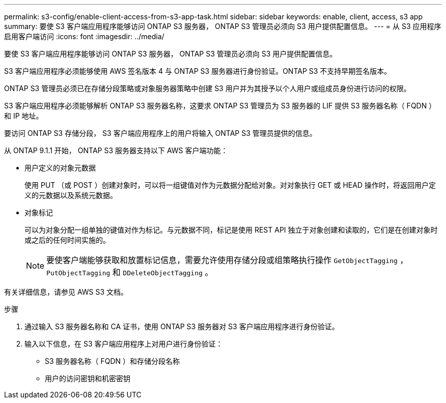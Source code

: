 ---
permalink: s3-config/enable-client-access-from-s3-app-task.html 
sidebar: sidebar 
keywords: enable, client, access, s3 app 
summary: 要使 S3 客户端应用程序能够访问 ONTAP S3 服务器， ONTAP S3 管理员必须向 S3 用户提供配置信息。 
---
= 从 S3 应用程序启用客户端访问
:icons: font
:imagesdir: ../media/


[role="lead"]
要使 S3 客户端应用程序能够访问 ONTAP S3 服务器， ONTAP S3 管理员必须向 S3 用户提供配置信息。

S3 客户端应用程序必须能够使用 AWS 签名版本 4 与 ONTAP S3 服务器进行身份验证。ONTAP S3 不支持早期签名版本。

ONTAP S3 管理员必须已在存储分段策略或对象服务器策略中创建 S3 用户并为其授予以个人用户或组成员身份进行访问的权限。

S3 客户端应用程序必须能够解析 ONTAP S3 服务器名称，这要求 ONTAP S3 管理员为 S3 服务器的 LIF 提供 S3 服务器名称（ FQDN ）和 IP 地址。

要访问 ONTAP S3 存储分段， S3 客户端应用程序上的用户将输入 ONTAP S3 管理员提供的信息。

从 ONTAP 9.1.1 开始， ONTAP S3 服务器支持以下 AWS 客户端功能：

* 用户定义的对象元数据
+
使用 PUT （或 POST ）创建对象时，可以将一组键值对作为元数据分配给对象。对对象执行 GET 或 HEAD 操作时，将返回用户定义的元数据以及系统元数据。

* 对象标记
+
可以为对象分配一组单独的键值对作为标记。与元数据不同，标记是使用 REST API 独立于对象创建和读取的，它们是在创建对象时或之后的任何时间实施的。

+
[NOTE]
====
要使客户端能够获取和放置标记信息，需要允许使用存储分段或组策略执行操作 `GetObjectTagging` ， `PutObjectTagging` 和 `DDeleteObjectTagging` 。

====


有关详细信息，请参见 AWS S3 文档。

.步骤
. 通过输入 S3 服务器名称和 CA 证书，使用 ONTAP S3 服务器对 S3 客户端应用程序进行身份验证。
. 输入以下信息，在 S3 客户端应用程序上对用户进行身份验证：
+
** S3 服务器名称（ FQDN ）和存储分段名称
** 用户的访问密钥和机密密钥



